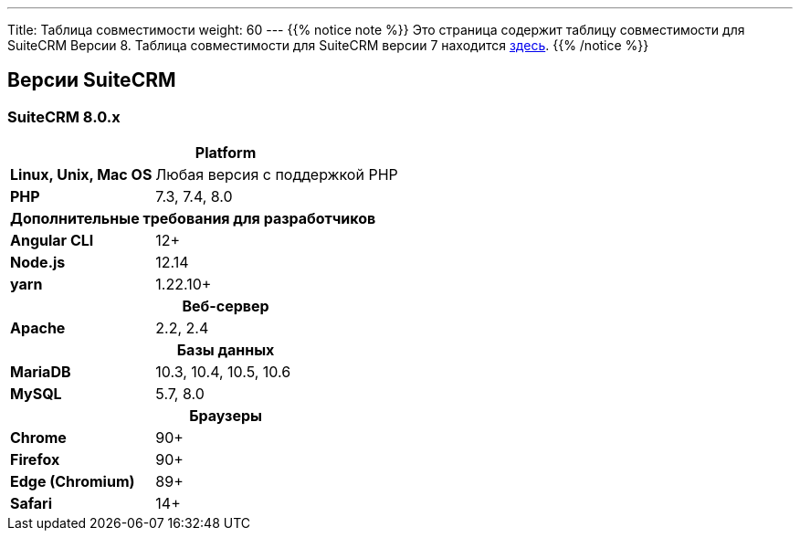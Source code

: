 ---
Title: Таблица совместимости
weight: 60
---
{{% notice note %}}
Это страница содержит таблицу совместимости для SuiteCRM Версии 8. Таблица совместимости для SuiteCRM версии 7 находится link:../../../admin/compatibility-matrix[здесь].
{{% /notice %}}

== Версии SuiteCRM

=== SuiteCRM 8.0.x

[[smaller-table-spacing-8]]
[cols="1s,2" ]
|========

2+^h| Platform

| Linux, Unix, Mac OS | Любая версия с поддержкой PHP
| PHP | 7.3, 7.4, 8.0

2+^| Дополнительные требования для разработчиков

| Angular CLI | 12+
| Node.js | 12.14
| yarn | 1.22.10+

2+^h| Веб-сервер

| Apache |2.2, 2.4

2+^h| Базы данных

| MariaDB |10.3, 10.4, 10.5, 10.6

| MySQL |5.7, 8.0

2+^h| Браузеры

| Chrome |90+

| Firefox |90+

| Edge (Chromium) |89+

| Safari |14+
|========
